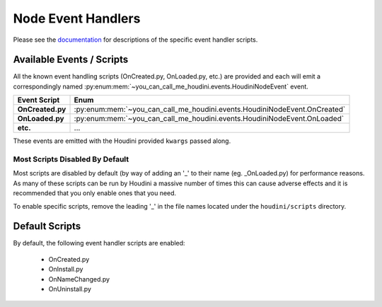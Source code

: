===================
Node Event Handlers
===================

Please see the `documentation <https://www.sidefx.com/docs/houdini/hom/locations.html#asset_events>`_ for descriptions
of the specific event handler scripts.

Available Events / Scripts
--------------------------

All the known event handling scripts (OnCreated.py, OnLoaded.py, etc.) are provided and each will emit a correspondingly
named :py:enum:mem:`~you_can_call_me_houdini.events.HoudiniNodeEvent` event.

.. list-table::
    :header-rows: 1

    * - Event Script
      - Enum

    * - **OnCreated.py**
      - :py:enum:mem:`~you_can_call_me_houdini.events.HoudiniNodeEvent.OnCreated`
    * - **OnLoaded.py**
      - :py:enum:mem:`~you_can_call_me_houdini.events.HoudiniNodeEvent.OnLoaded`
    * - **etc.**
      - ...

These events are emitted with the Houdini provided ``kwargs`` passed along.

Most Scripts Disabled By Default
^^^^^^^^^^^^^^^^^^^^^^^^^^^^^^^^

Most scripts are disabled by default (by way of adding an '_' to their name (eg. _OnLoaded.py) for performance reasons. As
many of these scripts can be run by Houdini a massive number of times this can cause adverse effects and it is recommended
that you only enable ones that you need.

To enable specific scripts, remove the leading '_' in the file names located under the ``houdini/scripts`` directory.

Default Scripts
---------------

By default, the following event handler scripts are enabled:

    - OnCreated.py
    - OnInstall.py
    - OnNameChanged.py
    - OnUninstall.py
